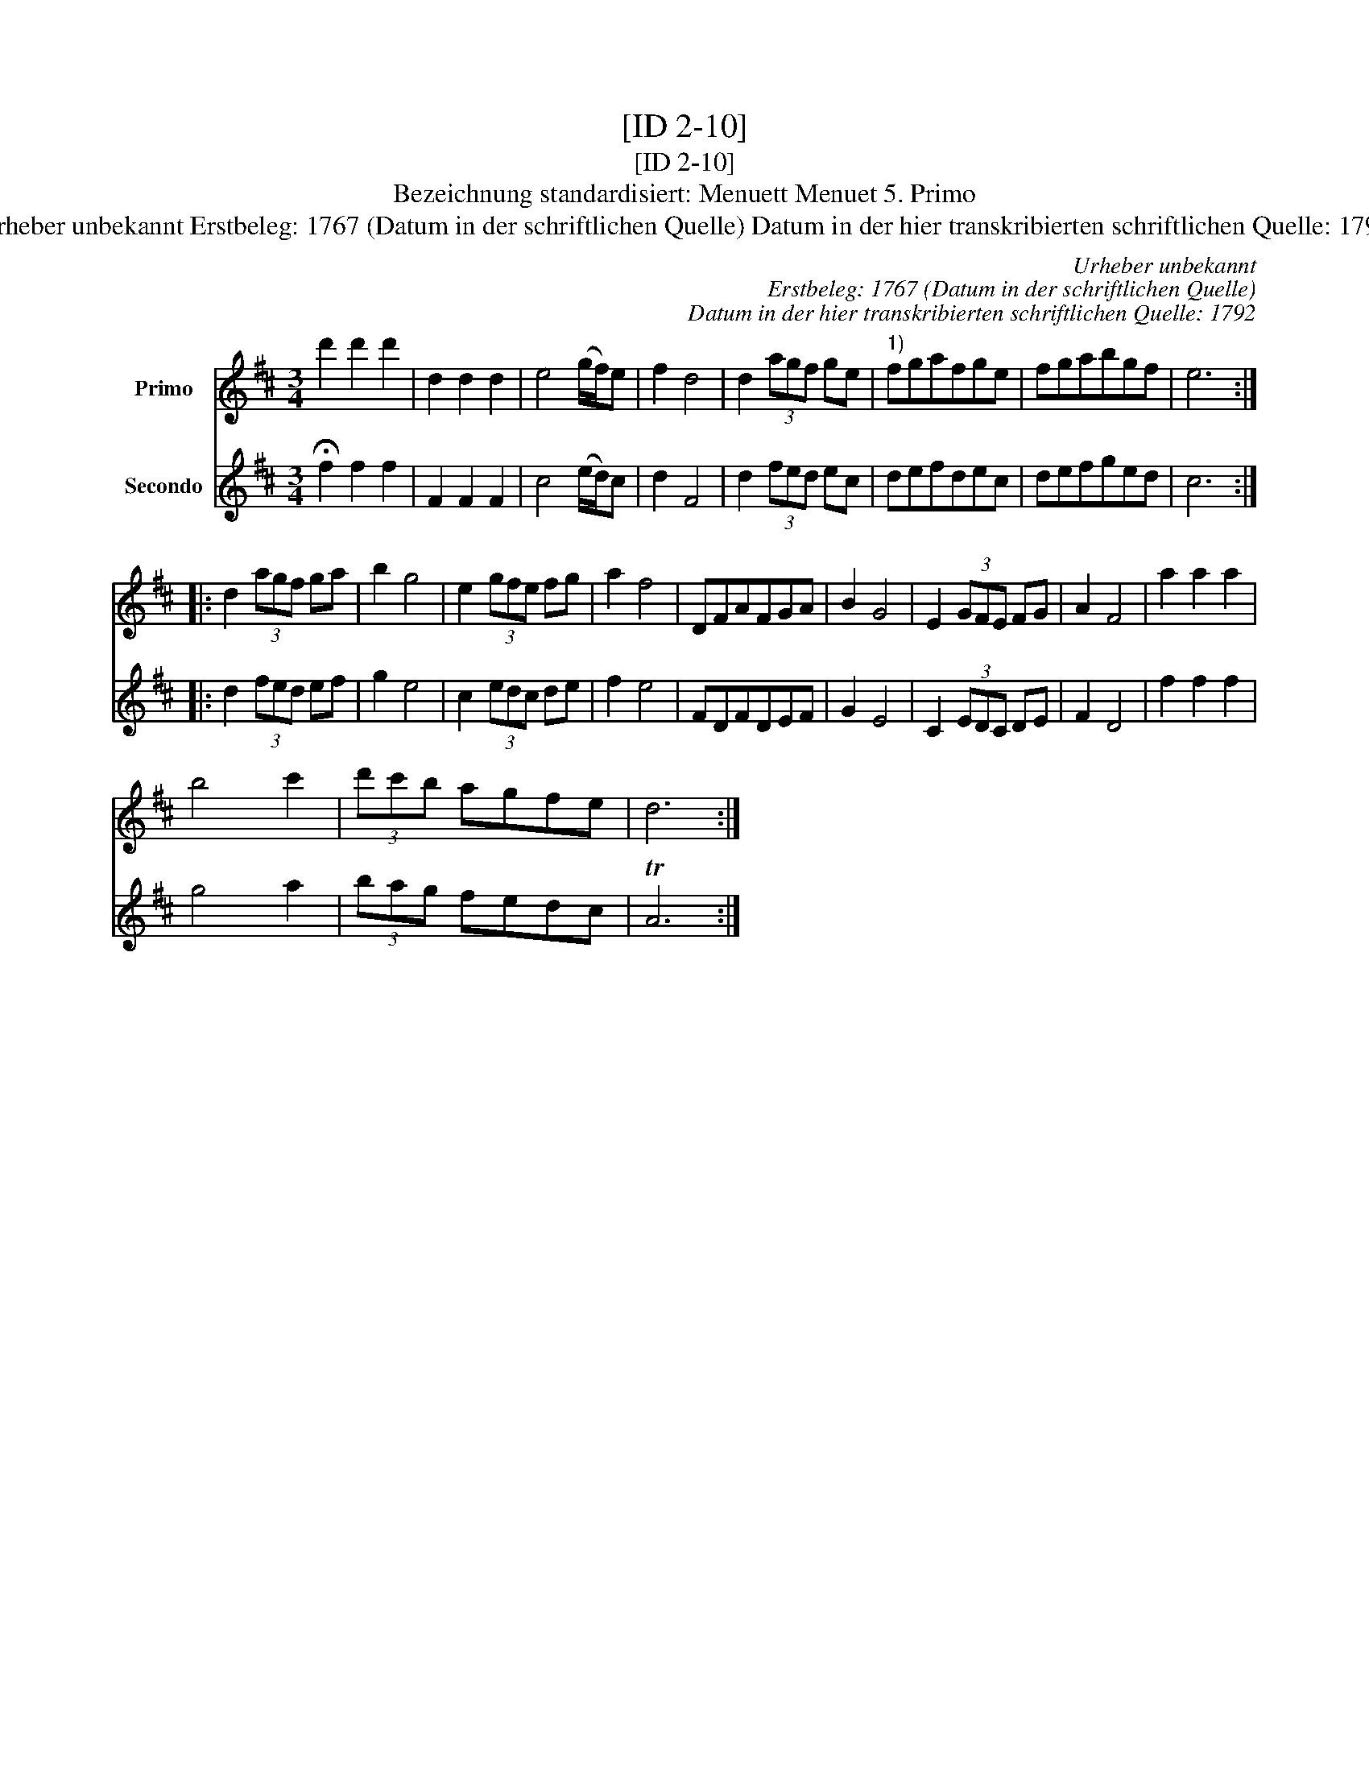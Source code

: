 X:1
T:[ID 2-10]
T:[ID 2-10]
T:Bezeichnung standardisiert: Menuett Menuet 5. Primo
T:Urheber unbekannt Erstbeleg: 1767 (Datum in der schriftlichen Quelle) Datum in der hier transkribierten schriftlichen Quelle: 1792
C:Urheber unbekannt
C:Erstbeleg: 1767 (Datum in der schriftlichen Quelle)
C:Datum in der hier transkribierten schriftlichen Quelle: 1792
%%score 1 2
L:1/8
M:3/4
K:D
V:1 treble nm="Primo"
V:2 treble nm="Secondo"
V:1
 d'2 d'2 d'2 | d2 d2 d2 | e4 (g/f/)e | f2 d4 | d2 (3agf ge |"^1)" fgafge | fgabgf | e6 :: %8
 d2 (3agf ga | b2 g4 | e2 (3gfe fg | a2 f4 | DFAFGA | B2 G4 | E2 (3GFE FG | A2 F4 | a2 a2 a2 | %17
 b4 c'2 | (3d'c'b agfe | d6 :| %20
V:2
 !fermata!f2 f2 f2 | F2 F2 F2 | c4 (e/d/)c | d2 F4 | d2 (3fed ec | defdec | defged | c6 :: %8
 d2 (3fed ef | g2 e4 | c2 (3edc de | f2 e4 | FDFDEF | G2 E4 | C2 (3EDC DE | F2 D4 | f2 f2 f2 | %17
 g4 a2 | (3bag fedc | TA6 :| %20

